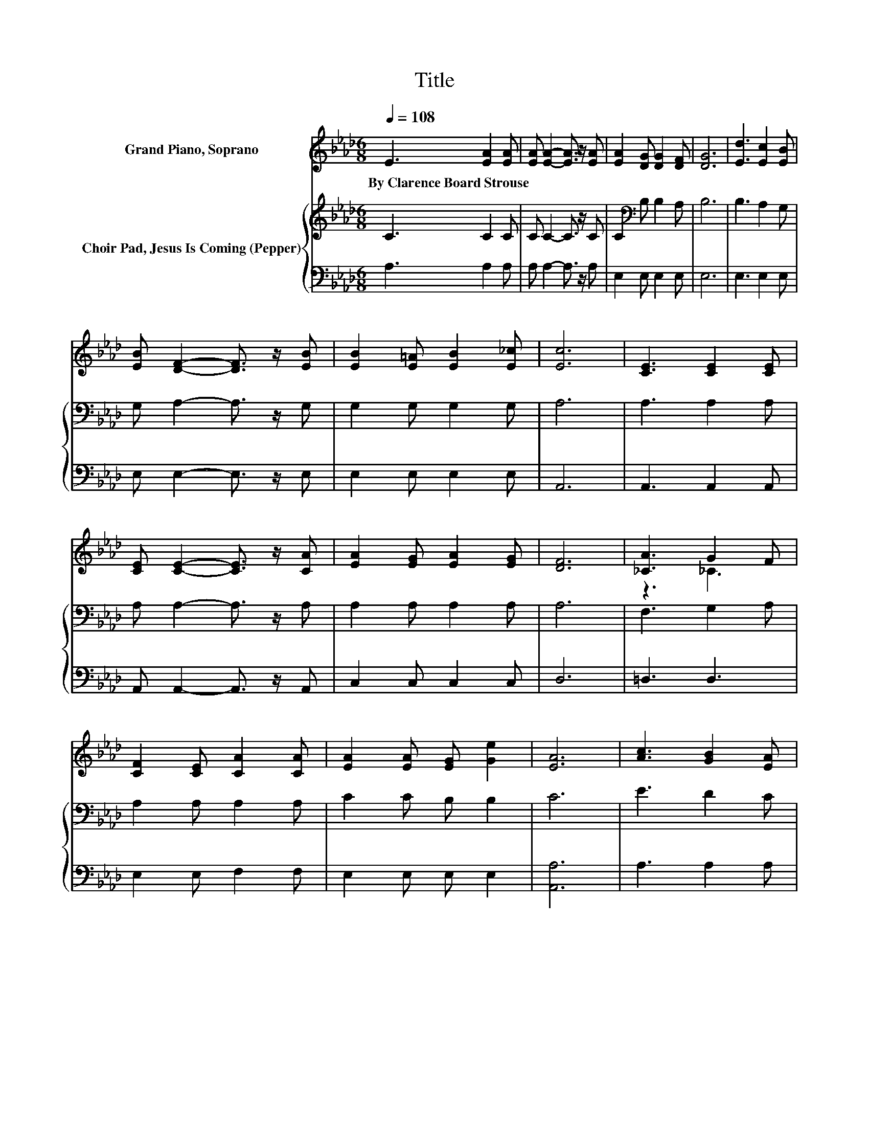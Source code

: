 X:1
T:Title
%%score ( 1 2 ) { 3 | 4 }
L:1/8
Q:1/4=108
M:6/8
K:Ab
V:1 treble nm="Grand Piano, Soprano"
V:2 treble 
V:3 treble nm="Choir Pad, Jesus Is Coming (Pepper)"
V:4 bass 
V:1
 E3 [EA]2 [EA] | [EA] [EA]2- [EA]3/2 z/ [EA] | [EA]2 [DG] [DG]2 [DF] | [DG]6 | [Ed]3 [Ec]2 [EB] | %5
w: By~Clarence~Board~Strouse * *|||||
 [EB] [DF]2- [DF]3/2 z/ [EB] | [EB]2 [E=A] [EB]2 [E_c] | [Ec]6 | [CE]3 [CE]2 [CE] | %9
w: ||||
 [CE] [CE]2- [CE]3/2 z/ [CA] | [EA]2 [EG] [EA]2 [EG] | [DF]6 | [_CA]3 G2 F | %13
w: ||||
 [CF]2 [CE] [CA]2 [CA] | [EA]2 [EA] [EG] [Ge]2 | [EA]6 | [Ac]3 [GB]2 [EA] | %17
w: ||||
 [EA] [EG]2- [EG]3/2 z/ z | [GB]2 [EA] [CE]2 [CF] | [DG]6 | [Ed]3 [Ec]2 [EB] | %21
w: ||||
 [DB] [DF]2- [DF]3/2 z/ z | [DG]2 [DF] [DG]2 [DF] | [DE]6 | [Ee]3 [Ec]2 [DB] | %25
w: ||||
 [CA] [EA]2- [EA]3/2 z/ z | [EA][EA][EA] [DB]2 [Ec] | [Fd]6 | [Ed]3 [Ec]2 [EB] | %29
w: ||||
 [Ee] [Ec]2- [Ec]3/2 z/ z | [DE]2 [DE] [DB]2 [CA] | [CA]6- | [CA]3 z3 |] %33
w: ||||
V:2
 x6 | x6 | x6 | x6 | x6 | x6 | x6 | x6 | x6 | x6 | x6 | x6 | z3 _C3 | x6 | x6 | x6 | x6 | x6 | x6 | %19
 x6 | x6 | x6 | x6 | x6 | x6 | x6 | x6 | x6 | x6 | x6 | x6 | x6 | x6 |] %33
V:3
 C3 C2 C | C C2- C3/2 z/ C | C2[K:bass] B, B,2 A, | B,6 | B,3 A,2 G, | G, A,2- A,3/2 z/ G, | %6
 G,2 G, G,2 G, | A,6 | A,3 A,2 A, | A, A,2- A,3/2 z/ A, | A,2 A, A,2 A, | A,6 | F,3 G,2 A, | %13
 A,2 A, A,2 A, | C2 C B, B,2 | C6 | E3 D2 C | C[K:bass] B,2- B,3/2 z/ z | D2 C A,2 A, | B,6 | %20
 B,3 A,2 G, | G, G,2- G,3/2 z/ z | B,2 A, B,2 A, | G,6 | A,3 A,2 A, | A, C2- C3/2 z/ z | %26
 A,A,A, F,2 =A, | B,6 | G,3 A,2 G, | A, A,2- A,3/2 z/ z | G,2 G, G,2 A, | A,6- | A,3 z3 |] %33
V:4
 A,3 A,2 A, | A, A,2- A,3/2 z/ A, | E,2 E, E,2 E, | E,6 | E,3 E,2 E, | E, E,2- E,3/2 z/ E, | %6
 E,2 E, E,2 E, | A,,6 | A,,3 A,,2 A,, | A,, A,,2- A,,3/2 z/ A,, | C,2 C, C,2 C, | D,6 | =D,3 D,3 | %13
 E,2 E, F,2 F, | E,2 E, E, E,2 | [A,,A,]6 | A,3 A,2 A, | E, E,2- E,3/2 z/ z | E,2 E, E,2 E, | E,6 | %20
 E,3 E,2 E, | E, E,2- E,3/2 z/ z | E,2 E, E,2 E, | E,6 | C,3 A,,2 A,, | A,, A,,2- A,,3/2 z/ z | %26
 C,C,C, D,2 C, | B,,6 | E,3 E,2 D, | C, A,,2- A,,3/2 z/ z | E,2 E, E,2 A,, | A,,6- | A,,3 z3 |] %33

